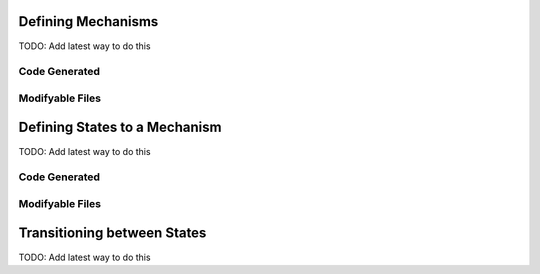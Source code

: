 
Defining Mechanisms
====================

TODO:  Add latest way to do this

Code Generated
---------------


Modifyable Files
-----------------




Defining States to a Mechanism
==============================

TODO:  Add latest way to do this

Code Generated
---------------


Modifyable Files
-----------------


Transitioning between States
============================

TODO:  Add latest way to do this

